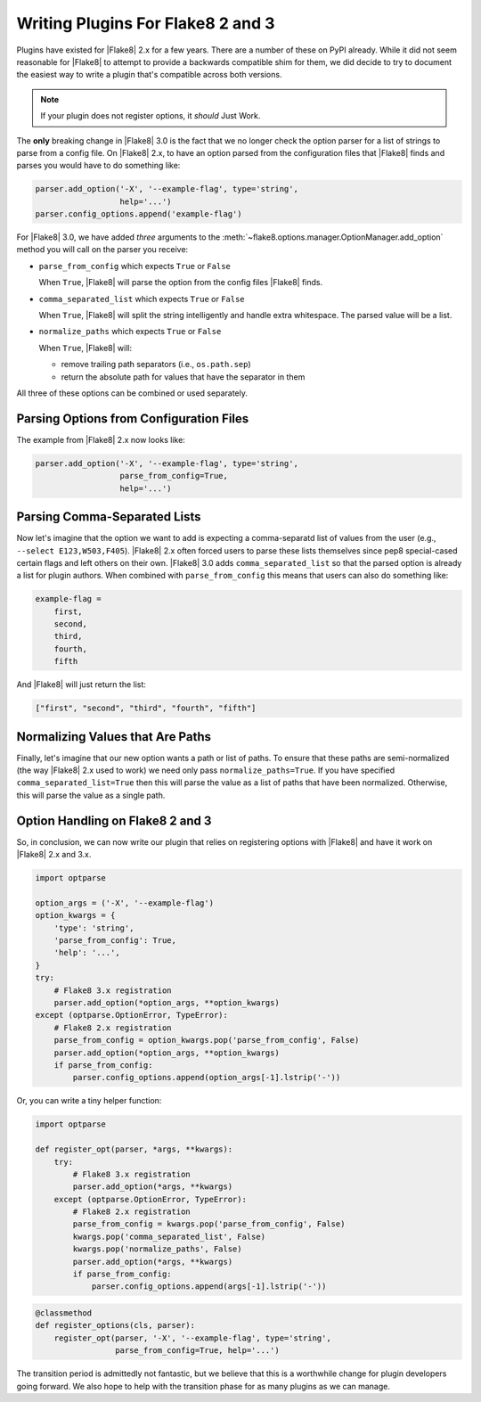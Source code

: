 ====================================
 Writing Plugins For Flake8 2 and 3
====================================

Plugins have existed for |Flake8| 2.x for a few years. There are a number of
these on PyPI already. While it did not seem reasonable for |Flake8| to attempt
to provide a backwards compatible shim for them, we did decide to try to
document the easiest way to write a plugin that's compatible across both
versions.

.. note::

    If your plugin does not register options, it *should* Just Work.

The **only** breaking change in |Flake8| 3.0 is the fact that we no longer
check the option parser for a list of strings to parse from a config file. On
|Flake8| 2.x, to have an option parsed from the configuration files that
|Flake8| finds and parses you would have to do something like:

.. code-block:: python

    parser.add_option('-X', '--example-flag', type='string',
                      help='...')
    parser.config_options.append('example-flag')

For |Flake8| 3.0, we have added *three* arguments to the
:meth:`~flake8.options.manager.OptionManager.add_option` method you will call
on the parser you receive:

- ``parse_from_config`` which expects ``True`` or ``False``

  When ``True``, |Flake8| will parse the option from the config files |Flake8|
  finds.

- ``comma_separated_list`` which expects ``True`` or ``False``

  When ``True``, |Flake8| will split the string intelligently and handle
  extra whitespace. The parsed value will be a list.

- ``normalize_paths`` which expects ``True`` or ``False``

  When ``True``, |Flake8| will:

  * remove trailing path separators (i.e., ``os.path.sep``)

  * return the absolute path for values that have the separator in them

All three of these options can be combined or used separately.


Parsing Options from Configuration Files
========================================

The example from |Flake8| 2.x now looks like:

.. code-block:: python

    parser.add_option('-X', '--example-flag', type='string',
                      parse_from_config=True,
                      help='...')


Parsing Comma-Separated Lists
=============================

Now let's imagine that the option we want to add is expecting a comma-separatd
list of values from the user (e.g., ``--select E123,W503,F405``). |Flake8| 2.x
often forced users to parse these lists themselves since pep8 special-cased
certain flags and left others on their own. |Flake8| 3.0 adds
``comma_separated_list`` so that the parsed option is already a list for
plugin authors. When combined with ``parse_from_config`` this means that users
can also do something like:

.. code-block:: ini

    example-flag =
        first,
        second,
        third,
        fourth,
        fifth

And |Flake8| will just return the list:

.. code-block:: python

    ["first", "second", "third", "fourth", "fifth"]


Normalizing Values that Are Paths
=================================

Finally, let's imagine that our new option wants a path or list of paths. To
ensure that these paths are semi-normalized (the way |Flake8| 2.x used to
work) we need only pass ``normalize_paths=True``. If you have specified
``comma_separated_list=True`` then this will parse the value as a list of
paths that have been normalized. Otherwise, this will parse the value
as a single path.


Option Handling on Flake8 2 and 3
=================================

So, in conclusion, we can now write our plugin that relies on registering
options with |Flake8| and have it work on |Flake8| 2.x and 3.x.

.. code-block:: python

    import optparse

    option_args = ('-X', '--example-flag')
    option_kwargs = {
        'type': 'string',
        'parse_from_config': True,
        'help': '...',
    }
    try:
        # Flake8 3.x registration
        parser.add_option(*option_args, **option_kwargs)
    except (optparse.OptionError, TypeError):
        # Flake8 2.x registration
        parse_from_config = option_kwargs.pop('parse_from_config', False)
        parser.add_option(*option_args, **option_kwargs)
        if parse_from_config:
            parser.config_options.append(option_args[-1].lstrip('-'))


Or, you can write a tiny helper function:

.. code-block:: python

    import optparse

    def register_opt(parser, *args, **kwargs):
        try:
            # Flake8 3.x registration
            parser.add_option(*args, **kwargs)
        except (optparse.OptionError, TypeError):
            # Flake8 2.x registration
            parse_from_config = kwargs.pop('parse_from_config', False)
            kwargs.pop('comma_separated_list', False)
            kwargs.pop('normalize_paths', False)
            parser.add_option(*args, **kwargs)
            if parse_from_config:
                parser.config_options.append(args[-1].lstrip('-'))

.. code-block:: python

    @classmethod
    def register_options(cls, parser):
        register_opt(parser, '-X', '--example-flag', type='string',
                     parse_from_config=True, help='...')

The transition period is admittedly not fantastic, but we believe that this
is a worthwhile change for plugin developers going forward. We also hope to
help with the transition phase for as many plugins as we can manage.
